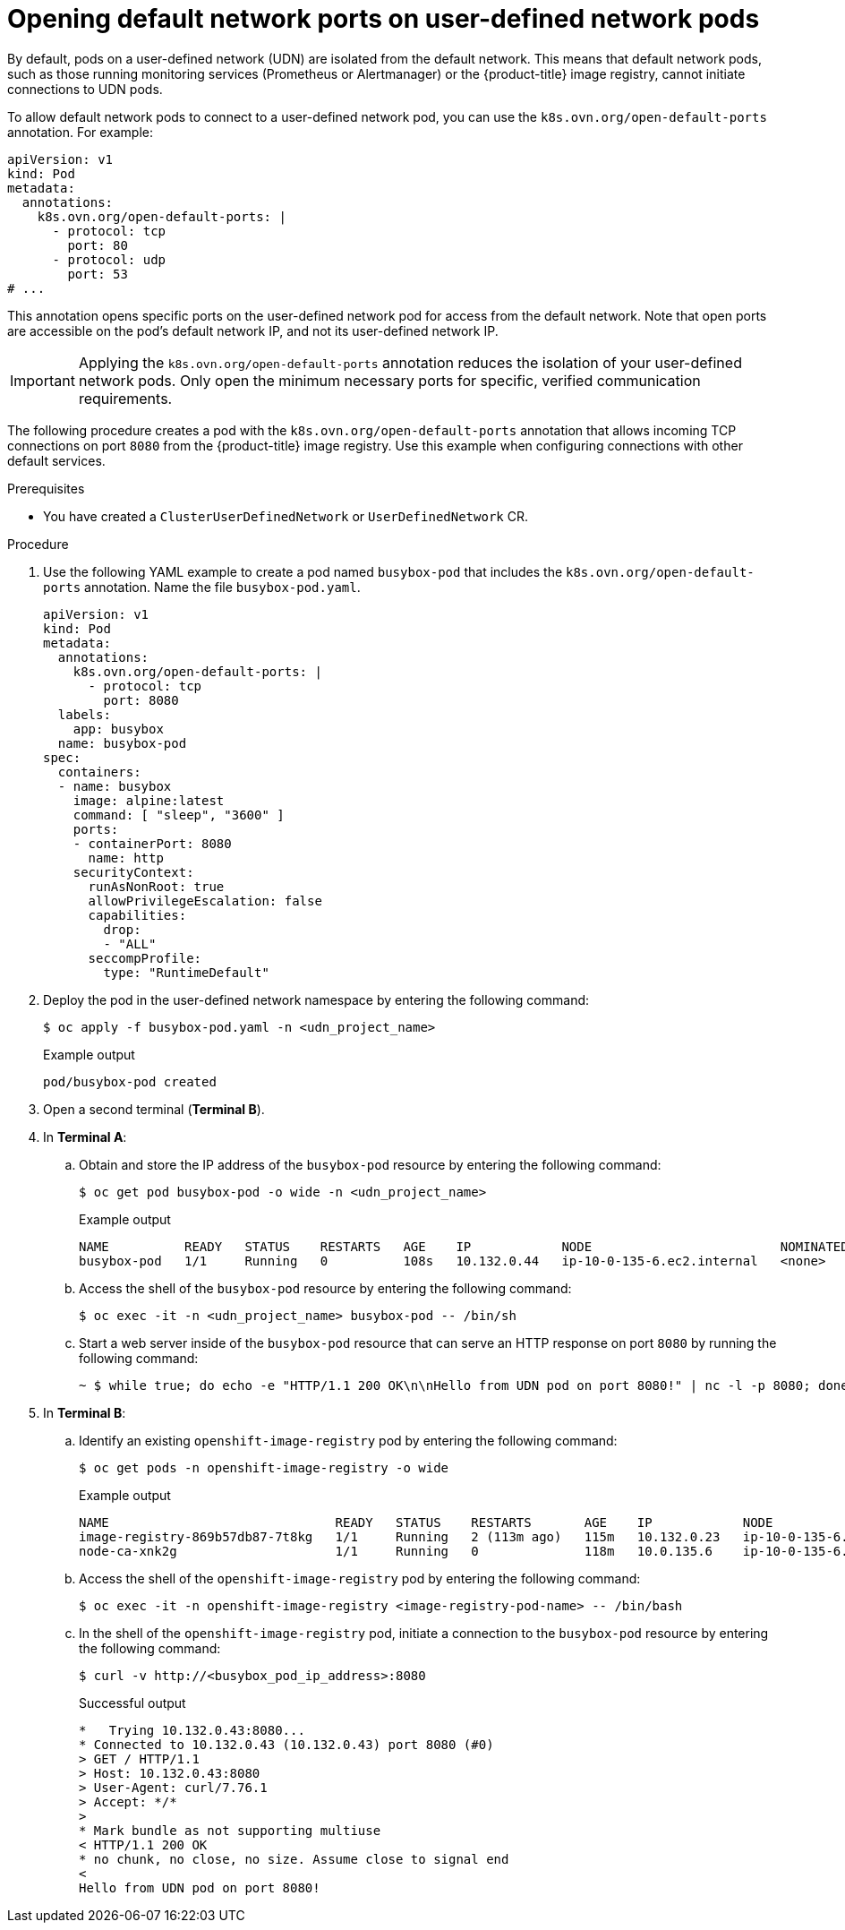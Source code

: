 //module included in the following assembly:
//
// * networking/multiple_networks/primary_networks/about-user-defined-networks.adoc

:_mod-docs-content-type: PROCEDURE
[id="opening-default-network-ports-udn_{context}"]
= Opening default network ports on user-defined network pods

By default, pods on a user-defined network (UDN) are isolated from the default network. This means that default network pods, such as those running monitoring services (Prometheus or Alertmanager) or the {product-title} image registry, cannot initiate connections to UDN pods.

To allow default network pods to connect to a user-defined network pod, you can use the `k8s.ovn.org/open-default-ports` annotation. For example:

[source,yaml]
----
apiVersion: v1
kind: Pod
metadata:
  annotations:
    k8s.ovn.org/open-default-ports: |
      - protocol: tcp
        port: 80
      - protocol: udp
        port: 53
# ...
----

This annotation opens specific ports on the user-defined network pod for access from the default network. Note that open ports are accessible on the pod's default network IP, and not its user-defined network IP.

[IMPORTANT]
====
Applying the `k8s.ovn.org/open-default-ports` annotation reduces the isolation of your user-defined network pods. Only open the minimum necessary ports for specific, verified communication requirements.
====

The following procedure creates a pod with the `k8s.ovn.org/open-default-ports` annotation that allows incoming TCP connections on port `8080` from  the {product-title} image registry. Use this example when configuring connections with other default services.

.Prerequisites 

* You have created a `ClusterUserDefinedNetwork` or `UserDefinedNetwork` CR.

.Procedure

. Use the following YAML example to create a pod named `busybox-pod` that includes the `k8s.ovn.org/open-default-ports` annotation. Name the file `busybox-pod.yaml`.
+
[source,yaml]
----
apiVersion: v1
kind: Pod
metadata:
  annotations:
    k8s.ovn.org/open-default-ports: |
      - protocol: tcp
        port: 8080
  labels:
    app: busybox
  name: busybox-pod
spec:
  containers:
  - name: busybox
    image: alpine:latest
    command: [ "sleep", "3600" ]
    ports:
    - containerPort: 8080
      name: http
    securityContext:
      runAsNonRoot: true
      allowPrivilegeEscalation: false
      capabilities:
        drop:
        - "ALL"
      seccompProfile:
        type: "RuntimeDefault"
----

. Deploy the pod in the user-defined network namespace by entering the following command:
+
[source,terminal]
----
$ oc apply -f busybox-pod.yaml -n <udn_project_name>
----
+
.Example output
+
[source,terminal]
----
pod/busybox-pod created
----

. Open a second terminal (*Terminal B*).

. In *Terminal A*:

.. Obtain and store the IP address of the `busybox-pod` resource by entering the following command:
+
[source,terminal]
----
$ oc get pod busybox-pod -o wide -n <udn_project_name>
----
+
.Example output
+
[source,terminal]
----
NAME          READY   STATUS    RESTARTS   AGE    IP            NODE                         NOMINATED NODE   READINESS GATES
busybox-pod   1/1     Running   0          108s   10.132.0.44   ip-10-0-135-6.ec2.internal   <none>           <none>
----

.. Access the shell of the `busybox-pod` resource by entering the following command:
+
[source,terminal]
----
$ oc exec -it -n <udn_project_name> busybox-pod -- /bin/sh
----

.. Start a web server inside of the `busybox-pod` resource that can serve an HTTP response on port `8080` by running the following command:
+
[source,terminal]
----
~ $ while true; do echo -e "HTTP/1.1 200 OK\n\nHello from UDN pod on port 8080!" | nc -l -p 8080; done
----

. In *Terminal B*:

.. Identify an existing `openshift-image-registry` pod by entering the following command:
+
[source,terminal]
----
$ oc get pods -n openshift-image-registry -o wide
----
+
.Example output
+
[source,terminal]
----
NAME                              READY   STATUS    RESTARTS       AGE    IP            NODE                         NOMINATED NODE   READINESS GATES
image-registry-869b57db87-7t8kg   1/1     Running   2 (113m ago)   115m   10.132.0.23   ip-10-0-135-6.ec2.internal   <none>           <none>
node-ca-xnk2g                     1/1     Running   0              118m   10.0.135.6    ip-10-0-135-6.ec2.internal   <none>           <none>
----

.. Access the shell of the `openshift-image-registry` pod by entering the following command:
+
[source,terminal]
----
$ oc exec -it -n openshift-image-registry <image-registry-pod-name> -- /bin/bash
----

.. In the shell of the `openshift-image-registry` pod, initiate a connection to the `busybox-pod` resource by entering the following command:
+
[source,terminal]
----
$ curl -v http://<busybox_pod_ip_address>:8080
----
+
.Successful output
+
[source,terminal]
----
*   Trying 10.132.0.43:8080...
* Connected to 10.132.0.43 (10.132.0.43) port 8080 (#0)
> GET / HTTP/1.1
> Host: 10.132.0.43:8080
> User-Agent: curl/7.76.1
> Accept: */*
> 
* Mark bundle as not supporting multiuse
< HTTP/1.1 200 OK
* no chunk, no close, no size. Assume close to signal end
< 
Hello from UDN pod on port 8080!
----